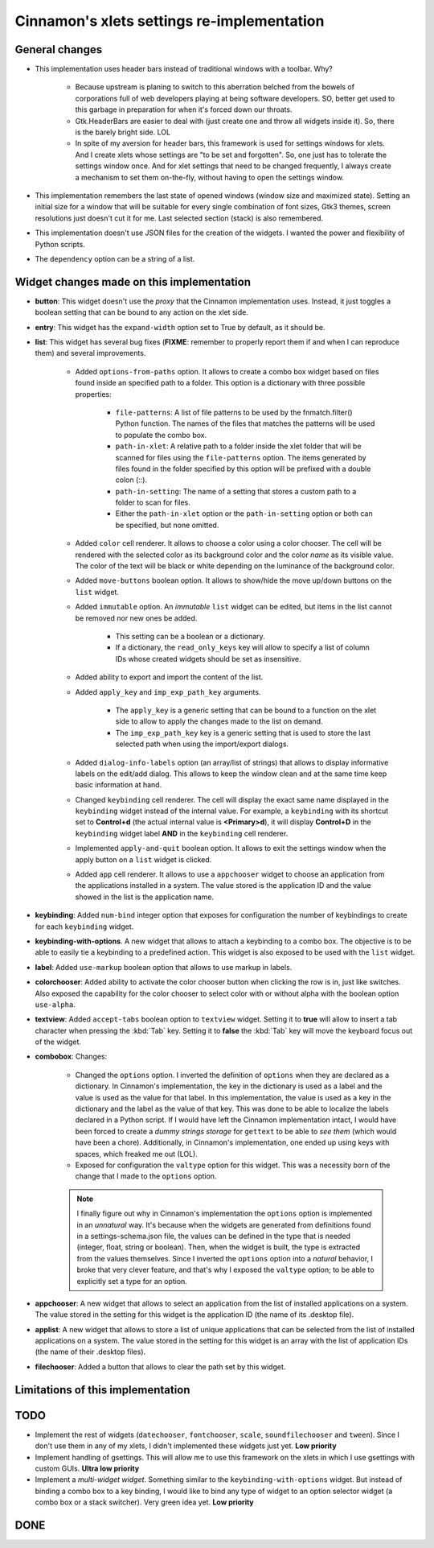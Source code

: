 
===========================================
Cinnamon's xlets settings re-implementation
===========================================

General changes
---------------

- This implementation uses header bars instead of traditional windows with a toolbar. Why?

    + Because upstream is planing to switch to this aberration belched from the bowels of corporations full of web developers playing at being software developers. SO, better get used to this garbage in preparation for when it's forced down our throats.
    + Gtk.HeaderBars are easier to deal with (just create one and throw all widgets inside it). So, there is the barely bright side. LOL
    + In spite of my aversion for header bars, this framework is used for settings windows for xlets. And I create xlets whose settings are "to be set and forgotten". So, one just has to tolerate the settings window once. And for xlet settings that need to be changed frequently, I always create a mechanism to set them on-the-fly, without having to open the settings window.

- This implementation remembers the last state of opened windows (window size and maximized state). Setting an initial size for a window that will be suitable for every single combination of font sizes, Gtk3 themes, screen resolutions just doesn't cut it for me. Last selected section (stack) is also remembered.
- This implementation doesn't use JSON files for the creation of the widgets. I wanted the power and flexibility of Python scripts.
- The ``dependency`` option can be a string of a list.

Widget changes made on this implementation
------------------------------------------

- **button**: This widget doesn't use the *proxy* that the Cinnamon implementation uses. Instead, it just toggles a boolean setting that can be bound to any action on the xlet side.
- **entry**: This widget has the ``expand-width`` option set to True by default, as it should be.
- **list**: This widget has several bug fixes (**FIXME**: remember to properly report them if and when I can reproduce them) and several improvements.

    + Added ``options-from-paths`` option. It allows to create a combo box widget based on files found inside an specified path to a folder. This option is a dictionary with three possible properties:

        * ``file-patterns``: A list of file patterns to be used by the fnmatch.filter() Python function. The names of the files that matches the patterns will be used to populate the combo box.
        * ``path-in-xlet``: A relative path to a folder inside the xlet folder that will be scanned for files using the ``file-patterns`` option. The items generated by files found in the folder specified by this option will be prefixed with a double colon (::).
        * ``path-in-setting``: The name of a setting that stores a custom path to a folder to scan for files.
        * Either the ``path-in-xlet`` option or the ``path-in-setting`` option or both can be specified, but none omitted.


    + Added ``color`` cell renderer. It allows to choose a color using a color chooser. The cell will be rendered with the selected color as its background color and the color *name* as its visible value. The color of the text will be black or white depending on the luminance of the background color.
    + Added ``move-buttons`` boolean option. It allows to show/hide the move up/down buttons on the ``list`` widget.
    + Added ``immutable`` option. An *immutable* ``list`` widget can be edited, but items in the list cannot be removed nor new ones be added.

        * This setting can be a boolean or a dictionary.
        * If a dictionary, the ``read_only_keys`` key will allow to specify a list of column IDs whose created widgets should be set as insensitive.

    + Added ability to export and import the content of the list.
    + Added ``apply_key`` and ``imp_exp_path_key`` arguments.

        * The ``apply_key`` is a generic setting that can be bound to a function on the xlet side to allow to apply the changes made to the list on demand.
        * The ``imp_exp_path_key`` key is a generic setting that is used to store the last selected path when using the import/export dialogs.

    + Added ``dialog-info-labels`` option (an array/list of strings) that allows to display informative labels on the edit/add dialog. This allows to keep the window clean and at the same time keep basic information at hand.
    + Changed ``keybinding`` cell renderer. The cell will display the exact same name displayed in the ``keybinding`` widget instead of the internal value. For example, a ``keybinding`` with its shortcut set to **Control+d** (the actual internal value is **<Primary>d**), it will display **Control+D** in the ``keybinding`` widget label **AND** in the ``keybinding`` cell renderer.
    + Implemented ``apply-and-quit`` boolean option. It allows to exit the settings window when the apply button on a ``list`` widget is clicked.
    + Added ``app`` cell renderer. It allows to use a ``appchooser`` widget to choose an application from the applications installed in a system. The value stored is the application ID and the value showed in the list is the application name.

- **keybinding**: Added ``num-bind`` integer option that exposes for configuration the number of keybindings to create for each ``keybinding`` widget.
- **keybinding-with-options**. A new widget that allows to attach a keybinding to a combo box. The objective is to be able to easily tie a keybinding to a predefined action. This widget is also exposed to be used with the ``list`` widget.
- **label**: Added ``use-markup`` boolean option that allows to use markup in labels.
- **colorchooser**: Added ability to activate the color chooser button when clicking the row is in, just like switches. Also exposed the capability for the color chooser to select color with or without alpha with the boolean option ``use-alpha``.
- **textview**: Added ``accept-tabs`` boolean option to ``textview`` widget. Setting it to **true** will allow to insert a tab character when pressing the :kbd:`Tab` key. Setting it to **false** the :kbd:`Tab` key will move the keyboard focus out of the widget.
- **combobox**: Changes:

    + Changed the ``options`` option. I inverted the definition of ``options`` when they are declared as a dictionary. In Cinnamon's implementation, the key in the dictionary is used as a label and the value is used as the value for that label. In this implementation, the value is used as a key in the dictionary and the label as the value of that key. This was done to be able to localize the labels declared in a Python script. If I would have left the Cinnamon implementation intact, I would have been forced to create a *dummy strings storage* for ``gettext`` to be able to *see them* (which would have been a chore). Additionally, in Cinnamon's implementation, one ended up using keys with spaces, which freaked me out (LOL).
    + Exposed for configuration the ``valtype`` option for this widget. This was a necessity born of the change that I made to the ``options`` option.

    .. note::

        I finally figure out why in Cinnamon's implementation the ``options`` option is implemented in an *unnatural* way. It's because when the widgets are generated from definitions found in a settings-schema.json file, the values can be defined in the type that is needed (integer, float, string or boolean). Then, when the widget is built, the type is extracted from the values themselves. Since I inverted the ``options`` option into a *natural* behavior, I broke that very clever feature, and that's why I exposed the ``valtype`` option; to be able to explicitly set a type for an option.

- **appchooser**: A new widget that allows to select an application from the list of installed applications on a system. The value stored in the setting for this widget is the application ID (the name of its .desktop file).
- **applist**: A new widget that allows to store a list of unique applications that can be selected from the list of installed applications on a system. The value stored in the setting for this widget is an array with the list of application IDs (the name of their .desktop files).
- **filechooser**: Added a button that allows to clear the path set by this widget.


Limitations of this implementation
----------------------------------

.. contextual-admonition::
    :title: No longer a limitation

    .. rst-class:: wy-text-strike

        - Settings windows aren't multi instance. When dealing with multiple instances of the same xlet, a setting window for each instance of an xlet will be opened. This was done to simplify the code and to not depend on features dependent on specific Cinnamon versions nor on third-party libraries like XApps.

TODO
----

- Implement the rest of widgets (``datechooser``, ``fontchooser``, ``scale``, ``soundfilechooser`` and ``tween``). Since I don't use them in any of my xlets, I didn't implemented these widgets just yet. **Low priority**
- Implement handling of gsettings. This will allow me to use this framework on the xlets in which I use gsettings with custom GUIs. **Ultra low priority**
- Implement a *multi-widget widget*. Something similar to the ``keybinding-with-options`` widget. But instead of binding a combo box to a key binding, I would like to bind any type of widget to an option selector widget (a combo box or a stack switcher). Very green idea yet. **Low priority**

DONE
----

.. contextual-admonition::
    :title: Implemented

    Final implementation details:

    - Use of side bars instead of stack switchers in the header bar.
    - At the start of the header bar, the instance switcher. If only one instance, the image of the xlet.
    - In the middle of the header, just the window title and the xlet UUID and instance ID as sub-title.
    - At the end of the header bar, the menu button to handle importing/exporting/reseting settings.

    .. rst-class:: wy-text-strike

        - Implement handling of multiple xlet instances. I didn't implemented this due to its complexity and because I mostly use one instance of each xlet, so it never bothered me. But now that I'm familiar enough with the original code, I might give it a try.

            + Forget about adding the window title to the header bar. If I implement this, I would have to add the instance switcher buttons at the start of the header bar, leaving no place whatsoever to display the window title.
            + Maybe add a status bar at the bottom of the window that can hold the window title along with other information; like the instance ID perhaps? Or maybe just a simple label at the top of the window and bellow the header bar? But what I like the most so far is:

                1. Add a button at the start of the header bar with the xlet icon as an image and the text "Settings for..." as a tooltip.
                2. In most cases, the image alone will serve to quickly identify to which xlet the window belongs.
                3. K.I.S.S. it. Do not add a menu nor any other action to the button.
                4. I already implemented this button without implementing multi-instance support. It was bothering me a big deal to see the title text ellipsized 90% of the time; it just made that text in that place totally useless. Like I said in point 3, in most cases the image is enough.
